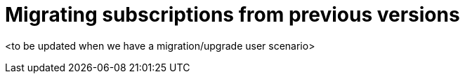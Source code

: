 [#migrating-subscriptions-from-previous-versions]
= Migrating subscriptions from previous versions

<to be updated when we have a migration/upgrade user scenario>
